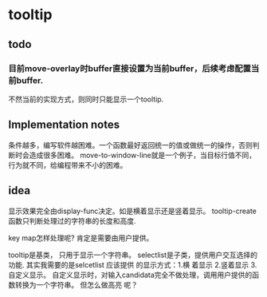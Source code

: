 * tooltip
** todo
*** 目前move-overlay时buffer直接设置为当前buffer，后续考虑配置当前buffer.
    不然当前的实现方式，则同时只能显示一个tooltip. 
    
** Implementation notes
   条件越多，编写软件越困难。一个函数最好返回统一的值或做统一的操作，否则判断时会造成很多困难。
   move-to-window-line就是一个例子，当目标行值不同，行为就不同，给编程带来不小的困难。
  
** idea
   显示效果完全由display-func决定。如是横着显示还是竖着显示。
   tooltip-create函数只判断处理过的字符串的长度和高度.

   key map怎样处理呢?
   肯定是需要由用户提供。 

   tooltip是基类， 只用于显示一个字符串。 selectlist是子类，提供用户交互选择的功能.
   其实我需要的是selcetlist
   应该提供 的显示方式：1.横 着显示 2.竖着显示 3.自定义显示。
   自定义显示时，对输入candidata完全不做处理，调用用户提供的函数转换为一个字符串。 但怎么做高亮 呢？ 

   